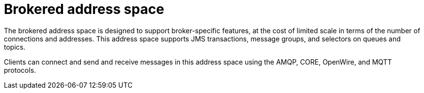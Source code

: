 // Module included in the following assemblies:
//
// assembly-address-spaces.adoc

[id='con-brokered-address-space-{context}']
= Brokered address space

The brokered address space is designed to support broker-specific features, at the cost of limited
scale in terms of the number of connections and addresses. This address space supports JMS
transactions, message groups, and selectors on queues and topics.

Clients can connect and send and receive messages in this address space using the AMQP, CORE, OpenWire, and MQTT protocols.

